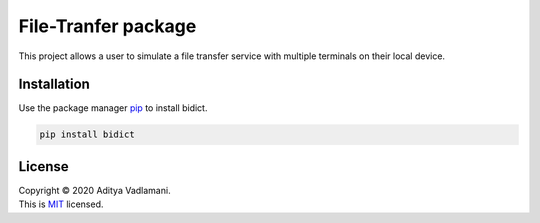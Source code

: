 File-Tranfer package
==================

This project allows a user to simulate a file transfer service with multiple terminals on their local device.

Installation
------------

Use the package manager `pip <https://pip.pypa.io/en/stable/>`__ to
install bidict.

.. code:: bash

    pip install bidict

License
-------

| Copyright © 2020 Aditya Vadlamani.
| This is `MIT <https://choosealicense.com/licenses/mit/>`__ licensed.

